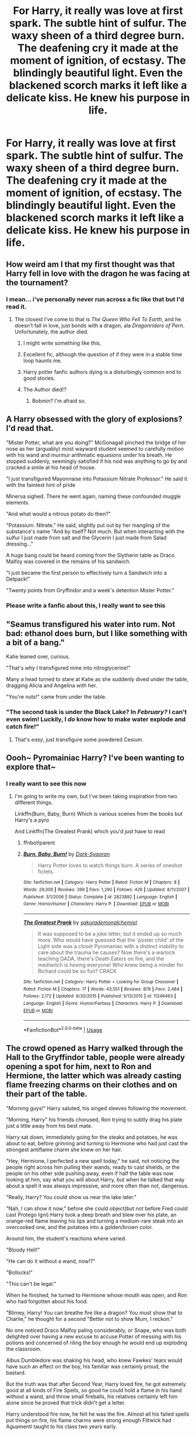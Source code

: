 #+TITLE: For Harry, it really was love at first spark. The subtle hint of sulfur. The waxy sheen of a third degree burn. The deafening cry it made at the moment of ignition, of ecstasy. The blindingly beautiful light. Even the blackened scorch marks it left like a delicate kiss. He knew his purpose in life.

* For Harry, it really was love at first spark. The subtle hint of sulfur. The waxy sheen of a third degree burn. The deafening cry it made at the moment of ignition, of ecstasy. The blindingly beautiful light. Even the blackened scorch marks it left like a delicate kiss. He knew his purpose in life.
:PROPERTIES:
:Author: swayinit
:Score: 23
:DateUnix: 1593483879.0
:DateShort: 2020-Jun-30
:FlairText: Prompt
:END:

** How weird am I that my first thought was that Harry fell in love with the dragon he was facing at the tournament?
:PROPERTIES:
:Author: Vercalos
:Score: 26
:DateUnix: 1593488384.0
:DateShort: 2020-Jun-30
:END:

*** I mean... i've personally never run across a fic like that but I'd read it.
:PROPERTIES:
:Author: swayinit
:Score: 9
:DateUnix: 1593488459.0
:DateShort: 2020-Jun-30
:END:

**** The closest I've come to that is /The Queen Who Fell To Earth/, and he doesn't fall in love, just bonds with a dragon, ala /Dragonriders of Pern/. Unfortunately, the author died.
:PROPERTIES:
:Author: Vercalos
:Score: 9
:DateUnix: 1593488588.0
:DateShort: 2020-Jun-30
:END:

***** I might write something like this.
:PROPERTIES:
:Author: swayinit
:Score: 5
:DateUnix: 1593488681.0
:DateShort: 2020-Jun-30
:END:


***** Excellent fic, although the question of if they were in a stable time loop haunts me.
:PROPERTIES:
:Author: ABZB
:Score: 5
:DateUnix: 1593492763.0
:DateShort: 2020-Jun-30
:END:


***** Harry potter fanfic authors dying is a disturbingly common end to good stories.
:PROPERTIES:
:Author: Winterlord117
:Score: 4
:DateUnix: 1593525341.0
:DateShort: 2020-Jun-30
:END:


***** The Author died!?
:PROPERTIES:
:Author: EndlessTheorys_19
:Score: 1
:DateUnix: 1593556380.0
:DateShort: 2020-Jul-01
:END:

****** Bobmin? I'm afraid so.
:PROPERTIES:
:Author: Vercalos
:Score: 1
:DateUnix: 1593557851.0
:DateShort: 2020-Jul-01
:END:


** A Harry obsessed with the glory of explosions? I'd read that.

"Mister Potter, what are you doing?" McGonagall pinched the bridge of her nose as her (arguably) most wayward student seemed to carefully motion with his wand and murmur arithmatic equasions under his breath. He stopped suddenly, seemingly satisfied if his nod was anything to go by and cracked a smile at his head of house.

"I just transfigured Mayonnaise into Potassium Nitrate Professor." He said it with the faintest hint of pride

Minerva sighed. There he went again, naming these confounded muggle elements.

"And what would a nitrous potato do then?"

"Potassium. Nitrate." He said, slightly put out by her mangling of the substance's name "And by itself? Not much. But when interacting with the sulfur I just made from salt and the Glycerin I just made from Salad dressing..."

A huge bang could be heard coming from the Slytherin table as Draco Malfoy was covered in the remains of his sandwich.

"I just became the first person to effectively turn a Sandwich into a Detpack!"

"Twenty points from Gryffindor and a week's detention Mister Potter."
:PROPERTIES:
:Author: theJandJ
:Score: 24
:DateUnix: 1593510088.0
:DateShort: 2020-Jun-30
:END:

*** Please write a fanfic about this, I really want to see this
:PROPERTIES:
:Author: Sanboss0305
:Score: 6
:DateUnix: 1593531005.0
:DateShort: 2020-Jun-30
:END:


** "Seamus transfigured his water into rum. Not bad: ethanol does burn, but I like something with a bit of a bang."

Katie leaned over, curious.

"That's why I transfigured mine into nitroglycerine!"

Many a head turned to stare at Katie as she suddenly dived under the table, dragging Alicia and Angelina with her.

"You're nuts!" came from under the table.
:PROPERTIES:
:Author: MidgardWyrm
:Score: 16
:DateUnix: 1593527897.0
:DateShort: 2020-Jun-30
:END:

*** "The second task is under the Black Lake? In /February?/ I can't even swim! Luckily, I /do/ know how to make water explode and catch fire!"
:PROPERTIES:
:Author: SuperBigMac
:Score: 6
:DateUnix: 1593680096.0
:DateShort: 2020-Jul-02
:END:

**** That's /easy/, just transfigure some powdered Cesium.
:PROPERTIES:
:Author: ABZB
:Score: 1
:DateUnix: 1593749248.0
:DateShort: 2020-Jul-03
:END:


** Oooh~ Pyromainiac Harry? I've been wanting to explore that~
:PROPERTIES:
:Author: JustAFictionNerd
:Score: 11
:DateUnix: 1593496169.0
:DateShort: 2020-Jun-30
:END:

*** I really want to see this now
:PROPERTIES:
:Author: Sanboss0305
:Score: 5
:DateUnix: 1593530984.0
:DateShort: 2020-Jun-30
:END:

**** I'm going to write my own, but I've been taking inspiration from two different things.

Linkffn(Burn, Baby, Burn) Which is various scenes from the books but Harry's a pyro

And Linkffn(The Greatest Prank) which you'd just have to read
:PROPERTIES:
:Author: JustAFictionNerd
:Score: 1
:DateUnix: 1593531236.0
:DateShort: 2020-Jun-30
:END:

***** ffnbot!parent
:PROPERTIES:
:Author: JustAFictionNerd
:Score: 1
:DateUnix: 1593577098.0
:DateShort: 2020-Jul-01
:END:


***** [[https://www.fanfiction.net/s/2823892/1/][*/Burn, Baby, Burn!/*]] by [[https://www.fanfiction.net/u/302101/Dark-Syaoran][/Dark-Syaoran/]]

#+begin_quote
  Harry Potter loves to watch things burn. A series of oneshot ficlets.
#+end_quote

^{/Site/:} ^{fanfiction.net} ^{*|*} ^{/Category/:} ^{Harry} ^{Potter} ^{*|*} ^{/Rated/:} ^{Fiction} ^{M} ^{*|*} ^{/Chapters/:} ^{8} ^{*|*} ^{/Words/:} ^{29,306} ^{*|*} ^{/Reviews/:} ^{399} ^{*|*} ^{/Favs/:} ^{1,290} ^{*|*} ^{/Follows/:} ^{426} ^{*|*} ^{/Updated/:} ^{8/11/2007} ^{*|*} ^{/Published/:} ^{3/1/2006} ^{*|*} ^{/Status/:} ^{Complete} ^{*|*} ^{/id/:} ^{2823892} ^{*|*} ^{/Language/:} ^{English} ^{*|*} ^{/Genre/:} ^{Horror/Humor} ^{*|*} ^{/Characters/:} ^{Harry} ^{P.} ^{*|*} ^{/Download/:} ^{[[http://www.ff2ebook.com/old/ffn-bot/index.php?id=2823892&source=ff&filetype=epub][EPUB]]} ^{or} ^{[[http://www.ff2ebook.com/old/ffn-bot/index.php?id=2823892&source=ff&filetype=mobi][MOBI]]}

--------------

[[https://www.fanfiction.net/s/11246463/1/][*/The Greatest Prank/*]] by [[https://www.fanfiction.net/u/912889/sakurademonalchemist][/sakurademonalchemist/]]

#+begin_quote
  It was supposed to be a joke letter, but it ended up so much more. Who would have guessed that the 'poster child' of the Light side was a closet Pyromaniac with a distinct inability to care about the trauma he causes? Now there's a warlock teaching DADA, there's Death Eaters on fire, and the mediwitch is hexing everyone! Who knew being a minder for Richard could be so fun? CRACK
#+end_quote

^{/Site/:} ^{fanfiction.net} ^{*|*} ^{/Category/:} ^{Harry} ^{Potter} ^{+} ^{Looking} ^{for} ^{Group} ^{Crossover} ^{*|*} ^{/Rated/:} ^{Fiction} ^{M} ^{*|*} ^{/Chapters/:} ^{17} ^{*|*} ^{/Words/:} ^{43,551} ^{*|*} ^{/Reviews/:} ^{878} ^{*|*} ^{/Favs/:} ^{2,484} ^{*|*} ^{/Follows/:} ^{2,172} ^{*|*} ^{/Updated/:} ^{6/30/2015} ^{*|*} ^{/Published/:} ^{5/13/2015} ^{*|*} ^{/id/:} ^{11246463} ^{*|*} ^{/Language/:} ^{English} ^{*|*} ^{/Genre/:} ^{Humor/Fantasy} ^{*|*} ^{/Characters/:} ^{Harry} ^{P.} ^{*|*} ^{/Download/:} ^{[[http://www.ff2ebook.com/old/ffn-bot/index.php?id=11246463&source=ff&filetype=epub][EPUB]]} ^{or} ^{[[http://www.ff2ebook.com/old/ffn-bot/index.php?id=11246463&source=ff&filetype=mobi][MOBI]]}

--------------

*FanfictionBot*^{2.0.0-beta} | [[https://github.com/tusing/reddit-ffn-bot/wiki/Usage][Usage]]
:PROPERTIES:
:Author: FanfictionBot
:Score: 1
:DateUnix: 1593577127.0
:DateShort: 2020-Jul-01
:END:


** The crowd opened as Harry walked through the Hall to the Gryffindor table, people were already opening a spot for him, next to Ron and Hermione, the latter which was already casting flame freezing charms on their clothes and on their part of the table.

"Morning guys!" Harry saluted, his singed sleeves following the movement.

"Morning, Harry" his friends chorused, Ron trying to subtly drag his plate just a little away from his best mate.

Harry sat down, immediately going for the steaks and potatoes, he was about to eat, before grinning and turning to Hermione who had just cast the strongest antiflame charm she knew on her hair.

"Hey, Hermione, I perfected a new spell today," he said, not noticing the people right across him pulling their wands, ready to cast shields, or the people on his other side pushing away, even if half the table was now looking at him, say what you will about Harry, but when he talked that way about a spell it was always impressive, and more often than not, dangerous.

"Really, Harry? You could show us near the lake later."

"Nah, I can show it now," before she could object(but not before Fred could cast Protego Igni) Harry took a deep breath and blew over his plate, an orange-red flame leaving his lips and turning a medium-rare steak into an overcooked one, and the potatoes into a golden/brown color.

Around him, the student's reactions where varied.

"Bloody Hell!"

"He can do it without a wand, now!?"

"Bollocks!"

"This can't be legal."

When he finished, he turned to Hermione whose mouth was open, and Ron who had forgotten about his food.

"Blimey, Harry! You can breathe fire like a dragon? You must show that to Charlie," he thought for a second "Better not to show Mum, I reckon."

No one noticed Draco Malfoy paling considerably, or Snape, who was both delighted over having a new excuse to accuse Potter of messing with his potions and concerned of riling the boy enough he would end up exploding the classroom.

Albus Dumbledore was shaking his head, who knew Fawkes' tears would have such an effect on the boy, his familiar was certainly proud, the bastard.

But the truth was that after Second Year, Harry loved fire, he got extremely good at all kinds of Fire Spells, so good he could hold a flame in his hand without a wand, and throw small fireballs, his relatives certainly left him alone since he proved that trick didn't get a letter.

Harry understood fire now, he felt he was the fire. Almost all his failed spells put things on fire, his flame charms were strong enough Flitwick had Aguamenti taught to his class two years early.

By the beginning of this year, his fourth, Harry could cast Confrigo silently, and his flame whip could burn through wood like butter.

-------

A few weeks later, Harry met someone who seemed to love fire as much as he did.

The first thing he noticed was the smell, like a burning holly log, and ashes, the second thing was the grace, like a dancing flame. Others felt drawn for other reasons, and while he certainly noticed and liked those, it was the spark that drew him in.

He was thinking of an approach, when she came and asked for the Bouillabaisse, he quickly got it and when he turned to give it to her, their hands touched, and their eyes met.

Her eyes too were fire, blue fire to his green one, the most beautiful fire he had ever seen, it burned so well, the smell of burning holly wafted to his nose, while the burning rosewood's went into hers.

They both smiled at each other and didn't notice the purple flame that came out of the bowl, bathing their smiles in eerie, violet light.

Dumbledore and Maxine looked at each other and nodded somberly, both their eyes showing compassion for the other in their plight.

Hermione huffed goodnaturedly, Ginny deflated, and Ron just shrugged.

"Eh, no big loss, it smelled funny anyway."
:PROPERTIES:
:Author: Kellar21
:Score: 9
:DateUnix: 1593561516.0
:DateShort: 2020-Jul-01
:END:

*** FINALLY SOMEONE GETS IT!
:PROPERTIES:
:Author: swayinit
:Score: 2
:DateUnix: 1593561810.0
:DateShort: 2020-Jul-01
:END:


** I have no idea what you're asking.
:PROPERTIES:
:Author: Uncommonality
:Score: 6
:DateUnix: 1593509534.0
:DateShort: 2020-Jun-30
:END:


** The glorious cry of the explosion.

Glorious I tell you! */GLORIOUS/*
:PROPERTIES:
:Author: ASkylineOfSilverIce
:Score: 7
:DateUnix: 1593487771.0
:DateShort: 2020-Jun-30
:END:

*** like the deafening cry of an ANGEL!
:PROPERTIES:
:Author: swayinit
:Score: 3
:DateUnix: 1593487847.0
:DateShort: 2020-Jun-30
:END:

**** For it is the hallmark of the righteous vehicle!

The one that nothing can beat, and the thing that beats everything!

Where the cry of an angle is the sign of god, the incomparable sight of an explosion heralds the one, the only...

*/TANK!/*

Even being a minor vessel of such a thing, would be a glorious purpose in life.
:PROPERTIES:
:Author: ASkylineOfSilverIce
:Score: 6
:DateUnix: 1593488083.0
:DateShort: 2020-Jun-30
:END:


** Why was it my first instinct to think not about explosions, but that scene in Fight Club when the main character gets a scar on his hand (don't want to give out too much details in case someone still hasn't read/seen it)?
:PROPERTIES:
:Author: queen_of_tacky
:Score: 1
:DateUnix: 1593553496.0
:DateShort: 2020-Jul-01
:END:
